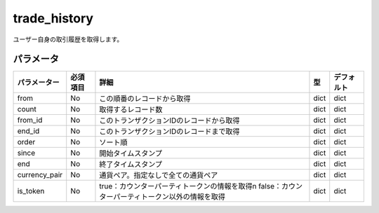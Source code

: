 =============================
trade_history
=============================


ユーザー自身の取引履歴を取得します。

パラメータ
==============
.. csv-table::
   :header: "パラメーター", "必須項目", "詳細", "型", "デフォルト"

   "from", "No", "この順番のレコードから取得", "dict", "dict"
   "count", "No", "取得するレコード数", "dict", "dict"
   "from_id", "No", "このトランザクションIDのレコードから取得", "dict", "dict"
   "end_id", "No", "このトランザクションIDのレコードまで取得", "dict", "dict"
   "order", "No", "ソート順", "dict", "dict"
   "since", "No", "開始タイムスタンプ", "dict", "dict"
   "end", "No", "終了タイムスタンプ", "dict", "dict"
   "currency_pair", "No", "通貨ペア。指定なしで全ての通貨ペア", "dict", "dict"
   "is_token", "No", "true：カウンターパーティトークンの情報を取得\n \
   false：カウンターパーティトークン以外の情報を取得", "dict", "dict"

